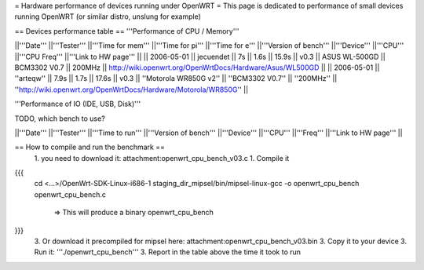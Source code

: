 = Hardware performance of devices running under OpenWRT =
This page is dedicated to performance of small devices running OpenWRT (or similar distro, unslung for example)

== Devices performance table ==
'''Performance of CPU / Memory'''

||'''Date''' ||'''Tester''' ||'''Time for mem''' ||'''Time for pi''' ||'''Time for e''' ||'''Version of bench''' ||'''Device''' ||'''CPU''' ||'''CPU Freq''' ||'''Link to HW page''' ||
|| 2006-05-01 || jecuendet || 7s || 1.6s || 15.9s || v0.3 || ASUS WL-500GD || BCM3302 V0.7 || 200MHz || http://wiki.openwrt.org/OpenWrtDocs/Hardware/Asus/WL500GD ||
|| 2006-05-01 || ''arteqw'' || 7.9s || 1.7s || 17.6s || v0.3 || ''Motorola WR850G v2'' || ''BCM3302 V0.7'' || ''200MHz'' || ''http://wiki.openwrt.org/OpenWrtDocs/Hardware/Motorola/WR850G'' ||


'''Performance of IO (IDE, USB, Disk)'''

TODO, which bench to use?

||'''Date''' ||'''Tester''' ||'''Time to run''' ||'''Version of bench''' ||'''Device''' ||'''CPU''' ||'''Freq''' ||'''Link to HW page''' ||


== How to compile and run the benchmark ==
 1. you need to download it: attachment:openwrt_cpu_bench_v03.c
 1. Compile it

{{{
    cd <...>/OpenWrt-SDK-Linux-i686-1
    staging_dir_mipsel/bin/mipsel-linux-gcc -o openwrt_cpu_bench openwrt_cpu_bench.c
       => This will produce a binary openwrt_cpu_bench
}}}
 3. Or download it precompiled for mipsel here: attachment:openwrt_cpu_bench_v03.bin
 3. Copy it to your device
 3. Run it: '''./openwrt_cpu_bench'''
 3. Report in the table above the time it took to run
